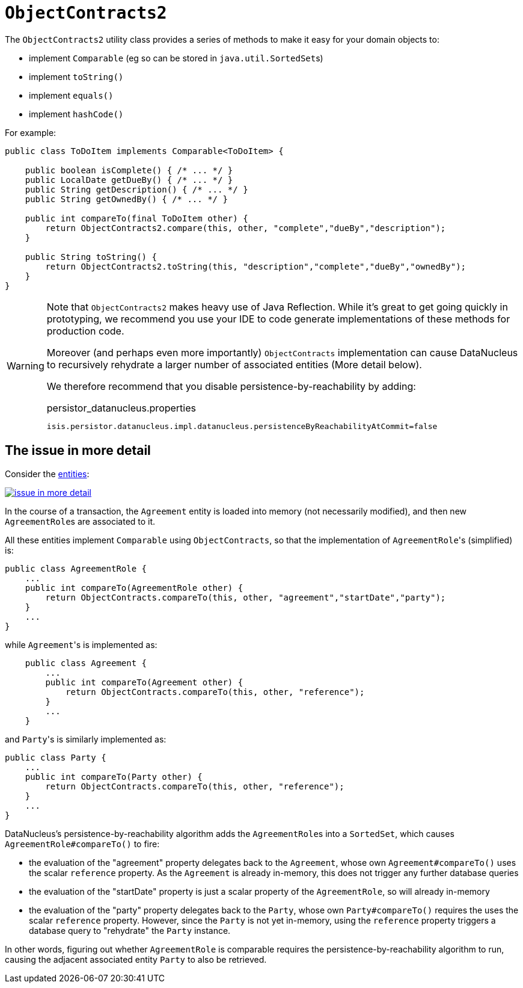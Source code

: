 [[ObjectContracts]]
= `ObjectContracts2`

:Notice: Licensed to the Apache Software Foundation (ASF) under one or more contributor license agreements. See the NOTICE file distributed with this work for additional information regarding copyright ownership. The ASF licenses this file to you under the Apache License, Version 2.0 (the "License"); you may not use this file except in compliance with the License. You may obtain a copy of the License at. http://www.apache.org/licenses/LICENSE-2.0 . Unless required by applicable law or agreed to in writing, software distributed under the License is distributed on an "AS IS" BASIS, WITHOUT WARRANTIES OR  CONDITIONS OF ANY KIND, either express or implied. See the License for the specific language governing permissions and limitations under the License.
:page-partial:


The `ObjectContracts2` utility class provides a series of methods to make it easy for your domain objects to:

* implement `Comparable` (eg so can be stored in ``java.util.SortedSet``s)
* implement `toString()`
* implement `equals()`
* implement `hashCode()`

For example:

[source,java]
----
public class ToDoItem implements Comparable<ToDoItem> {

    public boolean isComplete() { /* ... */ }
    public LocalDate getDueBy() { /* ... */ }
    public String getDescription() { /* ... */ }
    public String getOwnedBy() { /* ... */ }

    public int compareTo(final ToDoItem other) {
        return ObjectContracts2.compare(this, other, "complete","dueBy","description");
    }

    public String toString() {
        return ObjectContracts2.toString(this, "description","complete","dueBy","ownedBy");
    }
}
----

[WARNING]
====
Note that `ObjectContracts2` makes heavy use of Java Reflection.  While it's great to get going quickly in prototyping, we recommend you use your IDE to code generate implementations of these methods for production code.

Moreover (and perhaps even more importantly) `ObjectContracts` implementation can cause DataNucleus to recursively rehydrate a larger number of associated entities (More detail below).

We therefore recommend that you disable persistence-by-reachability by adding:

[source,ini]
.persistor_datanucleus.properties
----
isis.persistor.datanucleus.impl.datanucleus.persistenceByReachabilityAtCommit=false
----

====

== The issue in more detail

Consider the link:http://yuml.me/edit/742ad446[entities]:

image::reference-classes/issue-in-more-detail.png[link="{imagesdir}/reference-classes/issue-in-more-detail.png"]

In the course of a transaction, the `Agreement` entity is loaded into memory (not necessarily modified), and then new ``AgreementRole``s are associated to it.

All these entities implement `Comparable` using `ObjectContracts`, so that the implementation of ``AgreementRole``'s (simplified) is:

[source,java]
----
public class AgreementRole {
    ...
    public int compareTo(AgreementRole other) {
        return ObjectContracts.compareTo(this, other, "agreement","startDate","party");
    }
    ...
}
----

while ``Agreement``'s is implemented as:

[source,java]
----
    public class Agreement {
        ...
        public int compareTo(Agreement other) {
            return ObjectContracts.compareTo(this, other, "reference");
        }
        ...
    }
----

and ``Party``'s is similarly implemented as:

[source,java]
----
public class Party {
    ...
    public int compareTo(Party other) {
        return ObjectContracts.compareTo(this, other, "reference");
    }
    ...
}
----

DataNucleus's persistence-by-reachability algorithm adds the ``AgreementRole``s into a `SortedSet`, which causes `AgreementRole#compareTo()` to fire:

* the evaluation of the "agreement" property delegates back to the `Agreement`, whose own `Agreement#compareTo()` uses the scalar `reference` property.  As the `Agreement` is already in-memory, this does not trigger any further database queries

* the evaluation of the "startDate" property is just a scalar property of the `AgreementRole`, so will already in-memory

* the evaluation of the "party" property delegates back to the `Party`, whose own `Party#compareTo()` requires the uses the scalar `reference` property.  However, since the `Party` is not yet in-memory, using the `reference` property triggers a database query to "rehydrate" the `Party` instance.

In other words, figuring out whether `AgreementRole` is comparable requires the persistence-by-reachability algorithm to run, causing the adjacent associated entity `Party` to also be retrieved.
